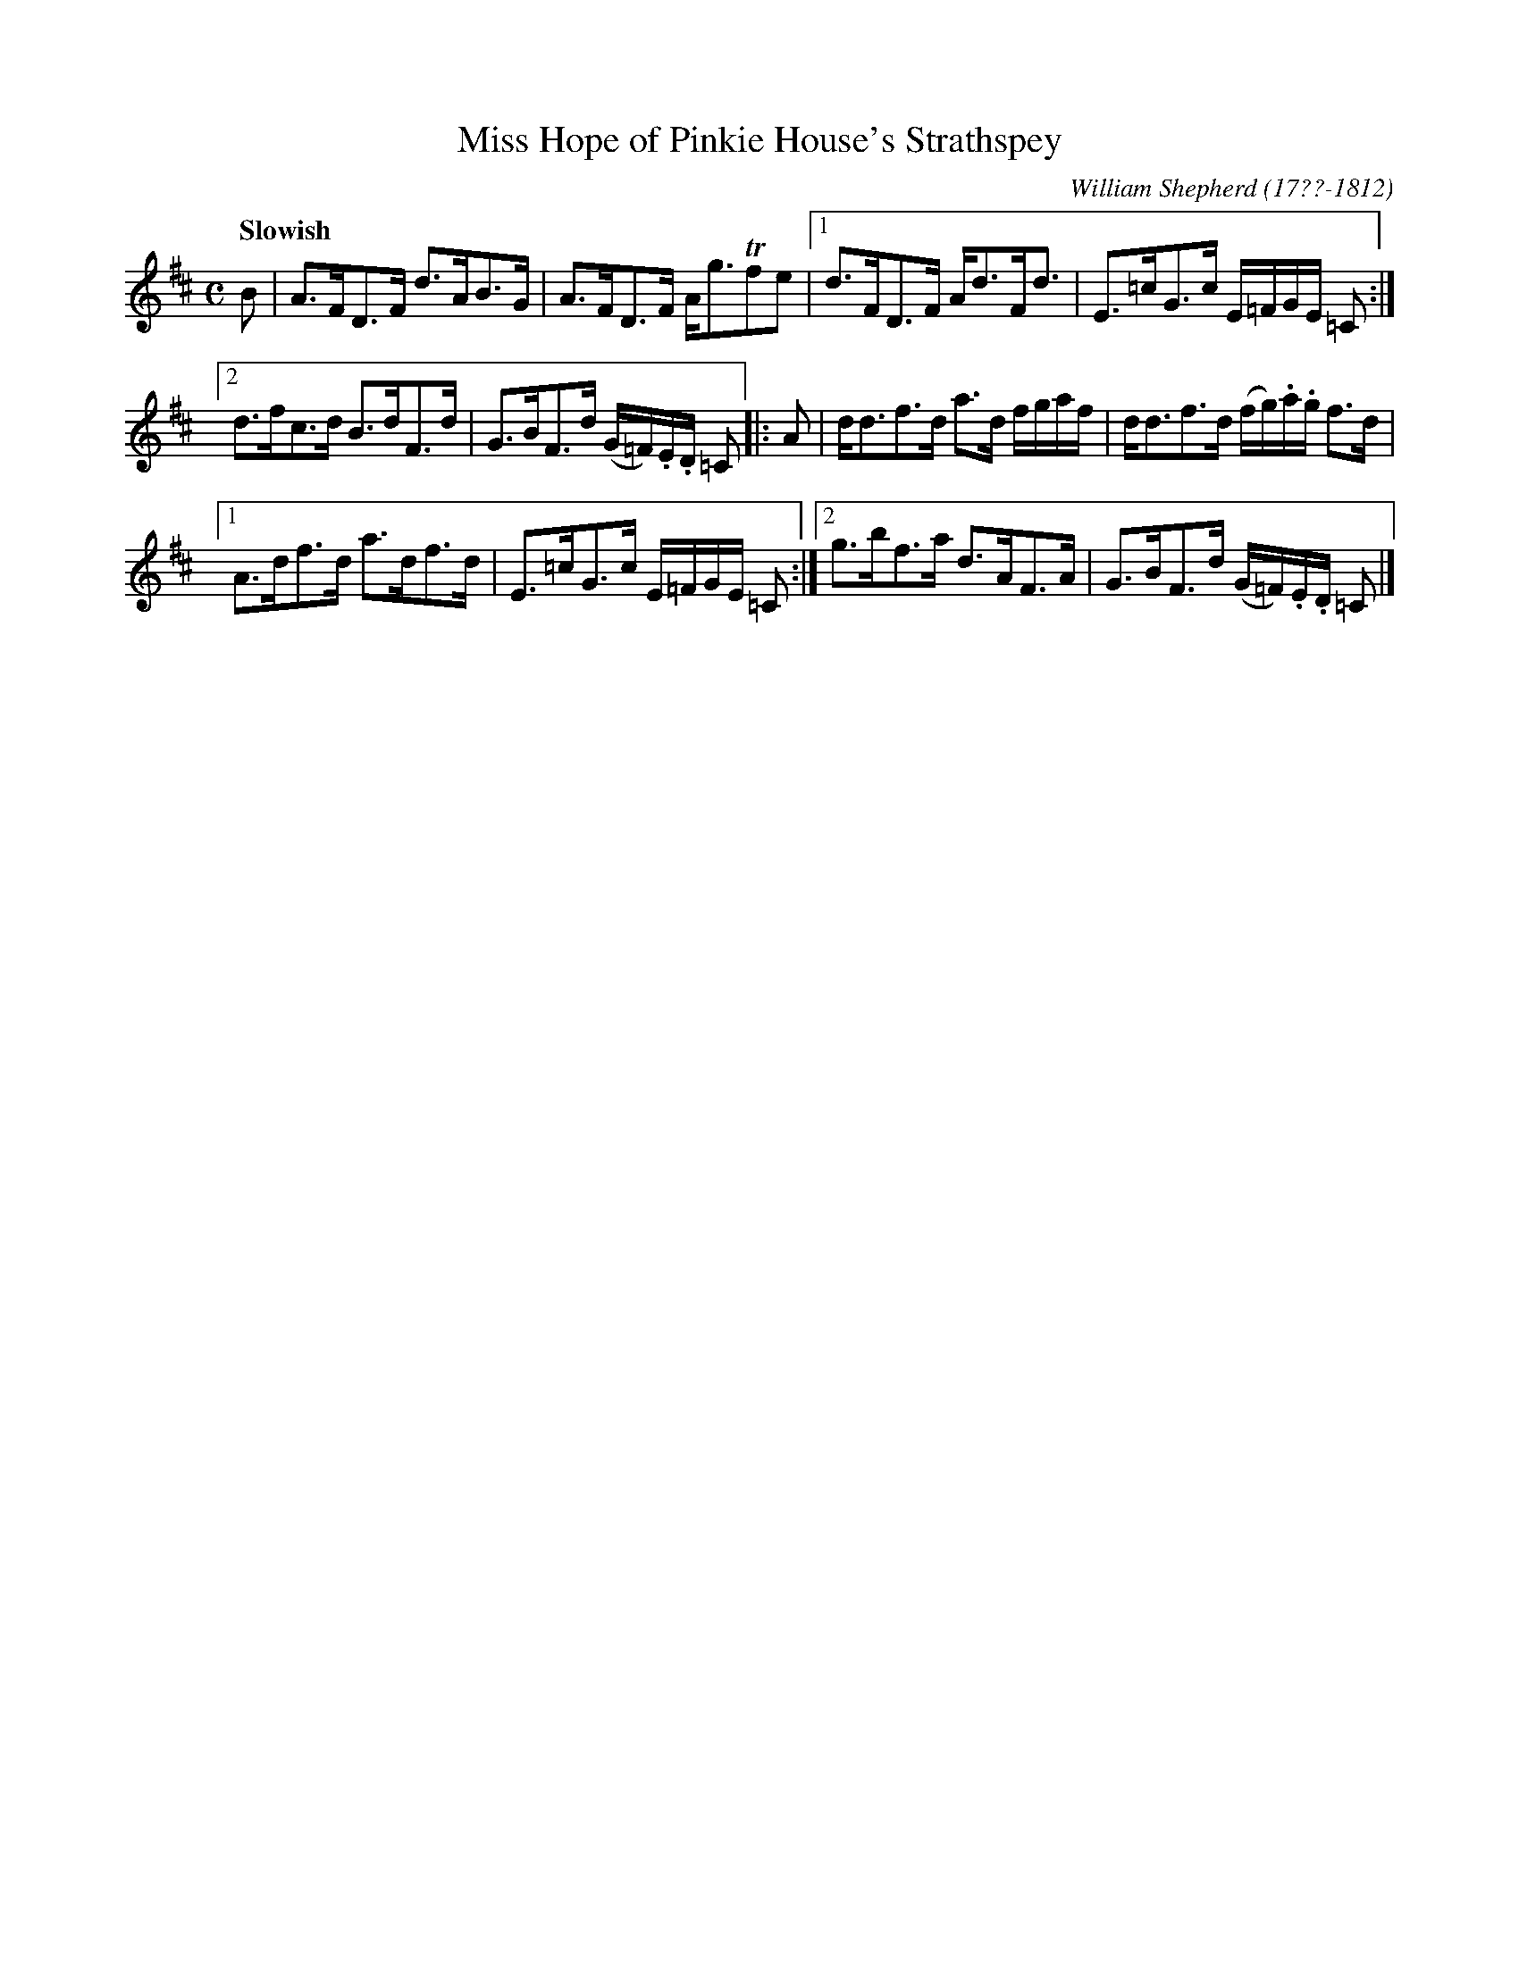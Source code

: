 X: 106
T: Miss Hope of Pinkie House's Strathspey
R: strathspey
Q: "Slowish"
B: William Shepherd "1st Collection" 1793 p.10 #6
F: http://imslp.org/wiki/File:PMLP73094-Shepherd_Collections_HMT.pdf
C: William Shepherd (17??-1812)
Z: 2012 John Chambers <jc:trillian.mit.edu>
M: C
L: 1/16
K: D
B2 |\
A3FD3F d3AB3G | A3FD3F Ag3Tf2e2 |\
[1 d3FD3F Ad3Fd3 | E3=cG3c E=FGE =C2 :|
[2 d3fc3d B3dF3d | G3BF3d (G=F).E.D =C2 |: A2 |\
dd3f3d a3d fgaf | dd3f3d (fg).a.g f3d |
[1 A3df3d a3df3d | E3=cG3c E=FGE =C2 :|\
[2 g3bf3a d3AF3A | G3BF3d (G=F).E.D =C2 |]
